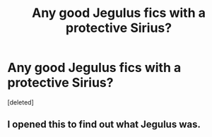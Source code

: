 #+TITLE: Any good Jegulus fics with a protective Sirius?

* Any good Jegulus fics with a protective Sirius?
:PROPERTIES:
:Score: 0
:DateUnix: 1619056761.0
:DateShort: 2021-Apr-22
:FlairText: Request
:END:
[deleted]


** I opened this to find out what Jegulus was.
:PROPERTIES:
:Author: Termsndconditions
:Score: 3
:DateUnix: 1619058107.0
:DateShort: 2021-Apr-22
:END:
